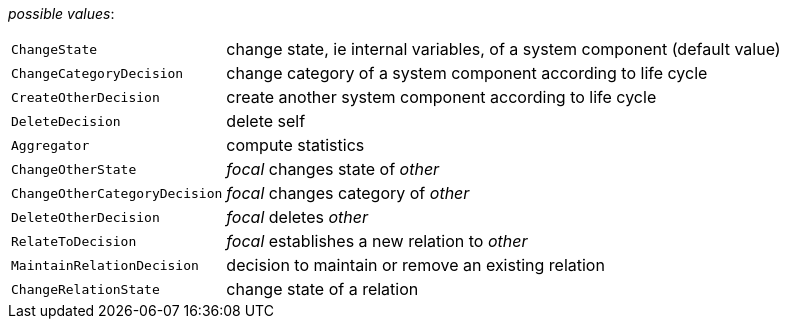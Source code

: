// 3Worlds documentation for property functionSpec.TwFunctionTypes
// CAUTION: generated code - do not modify
// generated by TwCoreGenerator on Mon Sep 03 11:20:59 CEST 2018

_possible values_:

[horizontal]
`ChangeState`:: change state, ie internal variables, of a system component (default value)
`ChangeCategoryDecision`:: change category of a system component according to life cycle
`CreateOtherDecision`:: create another system component according to life cycle
`DeleteDecision`:: delete self
`Aggregator`:: compute statistics
`ChangeOtherState`:: _focal_ changes state of _other_
`ChangeOtherCategoryDecision`:: _focal_ changes category of _other_
`DeleteOtherDecision`:: _focal_ deletes _other_
`RelateToDecision`:: _focal_ establishes a new relation to _other_
`MaintainRelationDecision`:: decision to maintain or remove an existing relation
`ChangeRelationState`:: change state of a relation

